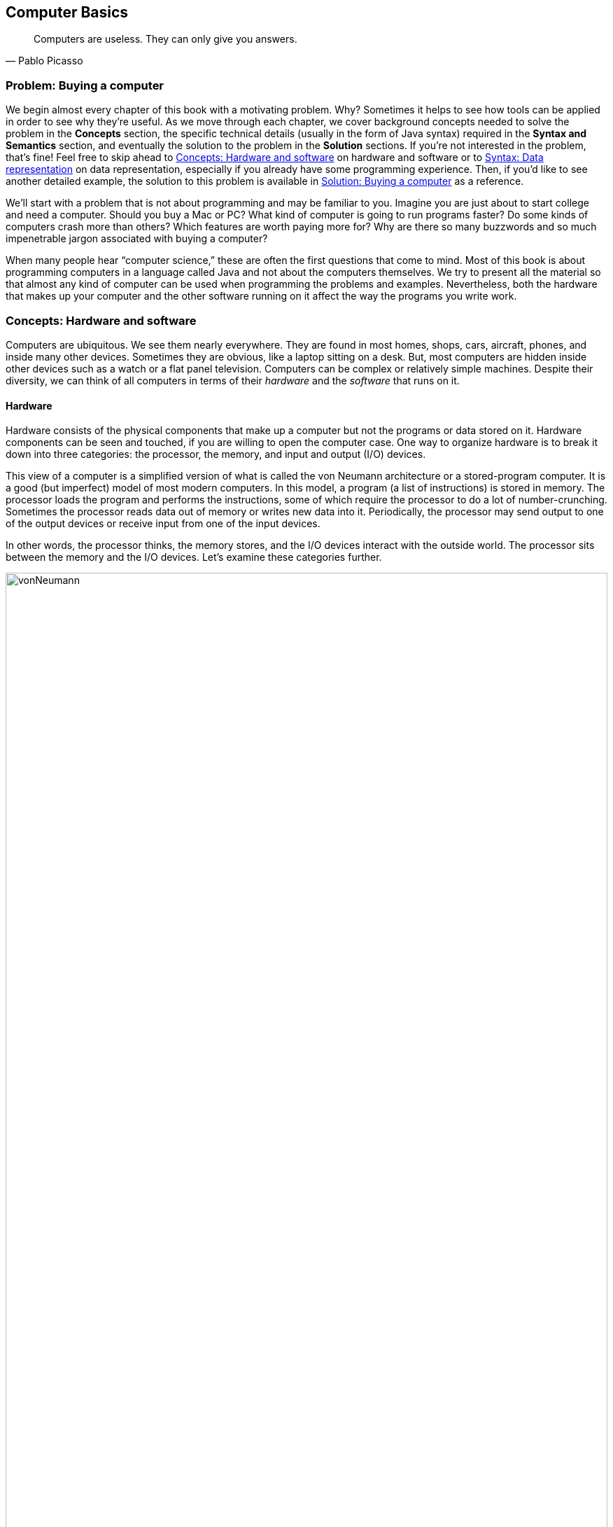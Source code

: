 [#ch01-computer-basics]
== Computer Basics
:imagesdir: chapters/01-computer-basics/images

[quote, Pablo Picasso]
____
Computers are useless. They can only give you answers.
____

=== Problem: Buying a computer

We begin almost every chapter of this book with a motivating problem.
Why? Sometimes it helps to see how tools can be applied in order to see
why they're useful. As we move through each chapter, we cover background
concepts needed to solve the problem in the *Concepts* section, the
specific technical details (usually in the form of Java syntax) required
in the *Syntax and Semantics* section, and eventually the solution to
the problem in the *Solution* sections. If you're not interested in the
problem, that's fine! Feel free to skip ahead to <<Concepts: Hardware and software>> on hardware and software
or to <<Syntax: Data representation>> on data representation, especially if you
already have some programming experience. Then, if you'd like to see
another detailed example, the solution to this problem is available in <<Solution: Buying a computer>> as a reference.

We'll start with a problem that is not about programming and may be
familiar to you. Imagine you are just about to start college and need a
computer. Should you buy a Mac or PC? What kind of computer is going to
run programs faster? Do some kinds of computers crash more than others?
Which features are worth paying more for? Why are there so many
buzzwords and so much impenetrable jargon associated with buying a
computer?

When many people hear "`computer science,`" these are often the first
questions that come to mind. Most of this book is about programming
computers in a language called Java and not about the computers
themselves. We try to present all the material so that almost any kind
of computer can be used when programming the problems and examples.
Nevertheless, both the hardware that makes up your computer and the
other software running on it affect the way the programs you write work.

=== Concepts: Hardware and software

Computers are ubiquitous. We see them nearly everywhere. They are found
in most homes, shops, cars, aircraft, phones, and inside many other
devices. Sometimes they are obvious, like a laptop sitting on a desk.
But, most computers are hidden inside other devices such as a watch or a
flat panel television. Computers can be complex or relatively simple
machines. Despite their diversity, we can think of all computers in
terms of their _hardware_ and the _software_ that runs on it.

==== Hardware

Hardware consists of the physical components that make up a computer but
not the programs or data stored on it. Hardware components can be seen
and touched, if you are willing to open the computer case. One way to
organize hardware is to break it down into three categories: the
processor, the memory, and input and output (I/O) devices.

This view of a computer is a simplified version of what is called the
von Neumann architecture or a stored-program computer. It is a good (but
imperfect) model of most modern computers. In this model, a program (a
list of instructions) is stored in memory. The processor loads the
program and performs the instructions, some of which require the
processor to do a lot of number-crunching. Sometimes the processor reads
data out of memory or writes new data into it. Periodically, the
processor may send output to one of the output devices or receive input
from one of the input devices.

In other words, the processor thinks, the memory stores, and the I/O
devices interact with the outside world. The processor sits between the
memory and the I/O devices. Let's examine these categories further.

.Hardware components in a typical desktop computer categorized into CPU, memory, and I/O devices.
image::vonNeumann.svg[scaledwidth=100%,pdfwidth=100%,width=100%]

===== CPU

The processor, or central processing unit (CPU), is the "`brain`" of a
computer. It fetches instructions, decodes them, and executes them. It
may send data to or from memory or I/O devices. The CPU on virtually all
modern computers is a _microprocessor_, meaning that all the computation
is done by a single integrated circuit fabricated out of silicon. What
are the important features of CPUs? How do we measure their speed and
power?

[horizontal]
Frequency::
The speed of a CPU (and indeed a computer as a whole) is often quoted
in gigahertz (GHz). Hertz (Hz) is a measurement of frequency. If
something happens once per second, it has a frequency of exactly 1 Hz.
Perhaps the second hand on your watch moves with a frequency of 1 Hz.
In North America, the current in electrical outlets alternates with a
frequency of approximately 60 Hz. Sound can also be measured by
frequency. The lowest-pitched sound the human ear can hear is around
20 Hz. The highest-pitched sound is around 20,000 Hz. Such a sound
pulses against your eardrum 20,000 times per second. That sounds like
a lot, but many modern computers operate at a frequency of 1 to 4
gigahertz. The prefix "`giga`" means "`billion.`" So, we are talking
about computers doing *something* more than a billion (1,000,000,000)
times per second.
+
But *what* are they doing? This frequency is the _clock rate_, which
marks how often a regular electrical signal passes through the CPU. On
each tick, the CPU does some computation. How much? It depends. On
some systems, simple instructions (like adding two numbers) can be
computed in a single clock cycle. Other instructions can take ten or
more clock cycles. Different processor designs can take different
numbers of cycles to execute the same instructions. Instructions are
also _pipelined_, meaning that one instruction is being executed while
another one is being fetched or decoded. Different processors can have
different ways of optimizing this process. Because of these
differences, the frequency of a processor as measured in gigahertz is
not a good way to compare the effective speed of one processor to
another, unless the two processors are very closely related. Even
though it doesn't really make sense, clock rate is commonly advertised
as the speed of a computer.
Word size::
Perhaps you have heard of a 32-bit or 64-bit computer. As we discuss
in the subsection about memory, a bit is a 0 or a 1, the smallest
amount of information you can record. Most new laptop and desktop
computers are 64-bit machines, meaning that they operate on 64 bits at
a time and can use 64-bit values as memory addresses. The instructions
that it executes work on 64-bit quantities, i.e., numbers made up of
64 0s and 1s. The size of data that a computer can operate on with a
single instruction is known as its _word size_.
+
In day to day operations, word size is not important to most users.
Certain programs that interact directly with the hardware, such as the
operating system, may be affected by the word size. For example, most
modern 32-bit operating systems are designed to run on a 64-bit
processor, but most 64-bit operating systems do not run on a 32-bit
processor.
+
Programs often run faster on machines with a larger word size, but
they typically take up more memory. A 32-bit processor (or operating
system) cannot use more than 4 gigabytes (defined below) of memory.
Thus, a 64-bit computer is needed to take advantage of the larger
amounts of memory that are now available.
Cache::
Human brains both perform computations and store information. A
computer CPU performs computations, but, for the most part, does not
store information. The CPU cache is the exception. Most modern CPUs
have a small, very fast section of memory built right onto the chip.
By guessing about what information the CPU is going to use next, it
can preload it into the cache and avoid waiting around for the slower
regular memory.
+
Over time, caches have become more complicated and often have multiple
levels. The first level is very small but incredibly fast. The second
level is larger and slower. And so on. It would be preferable to have
a large, first-level cache, but fast memory is expensive memory. Each
level is larger, slower, and cheaper than the last.
+
Cache size is not a heavily advertised CPU feature, but it makes a
huge difference in performance. A processor with a larger cache can
often outperform a processor that is faster in terms of clock rate.
Cores::
Most laptops and desktops available today have _multicore_ processors.
These processors contain two, four, six, or even more cores. Each core
is a processor capable of independently executing instructions, and
they can all communicate with the same memory.
+
In theory, having six cores could allow your computer to run six times
as fast. In practice, this speedup is rarely the case. Learning how to
get more performance out of multicore systems is one of the major
themes of this book. <<ch13-concurrency#ch13-concurrency>> and <<ch14-synchronization#ch14-synchronization>> as well as
sections marked *Concurrency* in other chapters are specifically
tailored for students interested in programming these multicore
systems to work effectively. If you aren't interested in concurrent
programming, you can skip these chapters and sections and use this
book as a traditional introductory Java programming textbook. On the
other hand, if you are interested in the increasingly important area
of concurrent programming, <<Concurrency: Multicore processors>>
near the end of this chapter is the first *Concurrency* section of the
book and discusses multicore processors more deeply.

===== Memory

Memory is where all the programs and data on a computer are stored. The
memory in a computer is usually not a single piece of hardware. Instead,
the storage requirements of a computer are met by many different
technologies.

At the top of the pyramid of memory is primary storage, memory that the
CPU can access and control directly. On desktop and laptop computers,
primary storage usually takes the form of random access memory (RAM). It
is called random access memory because it takes the same amount of time
to access any part of RAM. Traditional RAM is volatile, meaning that its
contents are lost when it's unpowered. All programs and data must be
loaded into RAM to be used by the CPU.

After primary storage comes secondary storage, which is dominated by
hard drives that store data on spinning magnetic platters. Optical
drives (such as CD, DVD, and Blu-ray), flash drives, and the now
virtually obsolete floppy drives fall into the category of secondary
storage as well. Secondary storage is slower than primary storage, but
it is non-volatile. Some forms of secondary storage such as CD-ROM and
DVD-ROM are read only, but most are capable of reading and writing.

Before we can compare these kinds of storage effectively, we need to
have a system for measuring how much they store. In modern digital
computers, all data is stored as a sequence of 0s and 1s. In memory, the
space that can hold either a single 0 or a single 1 is called a _bit_,
which is short for "`binary digit.`"

.Computer memory contains bits organized as bytes and words. One bit contains either a 0 or a 1.  A byte contains eight bits. A word may contain two or more bytes. Shown here is a word containing four bytes, or 32 bits. Computer scientists often number items starting at zero, as we discuss in <<ch06-arrays#ch06-arrays>>.
image::bitsBytesFigure.svg[scaledwidth=100%,pdfwidth=100%,width=100%]

A bit is a tiny amount of information. For organizational purposes, we
call a sequence of eight bits a _byte_. The word size of a CPU is two or
more bytes, but memory capacity is usually listed in bytes not words.
Both primary and secondary storage capacities have become so large that
it is inconvenient to describe them in bytes. Computer scientists have
borrowed prefixes from physical scientists to create suitable units.

Common units for measuring memory are bytes, kilobytes, megabytes,
gigabytes, and terabytes. Each unit is 1,024 times the size of the
previous unit. Notice that 2^10^ (1,024) is almost the
same as 10^3^ (1,000). Sometimes it is not clear which
value is meant. Disk drive manufacturers always use powers of 10 when
they quote the size of their disks. Thus, a 1 TB hard disk can hold
10^12^ (1,000,000,000,000) bytes, not
2^40^ (1,099,511,627,776) bytes. Standards organizations
have advocated that the terms kibibyte (KiB), mebibyte (MiB), gibibyte
(GiB), and tebibyte (TiB) be used to refer to the units based on powers
of 2, while the traditional names be used to refer only to the units
based on powers of 10, but the new terms have not yet become popular.

[.center%autowidth,cols="<,<,<,<",options="header",]
|=======================================================================
|Unit |Size |Bytes |Practical Measure
|byte |8 bits |2^0^ = 10^0^ |a single character

|kilobyte (KB) |1,024 bytes |2^10^ &#8776; 10^3^ |a
paragraph of text

|megabyte (MB) |1,024 kilobytes |2^20^ &#8776; 10^6^ |a
minute of MP3 music

|gigabyte (GB) |1,024 megabytes |2^30^ &#8776; 10^9^ |half
an hour of DVD video

|terabyte (TB) |1,024 gigabytes |2^40^ &#8776; 10^12^
|80% of a human's memory capacity, +
estimated by Raymond Kurzweil
|=======================================================================

We called memory a pyramid earlier in this section. At the top there is
a small but very fast amount of memory. As we work down the pyramid, the
storage capacity grows but the speed slows down. Of course, the pyramid
for every computer is different. Below is a table that shows many kinds
of memory moving from the fastest and smallest to the slowest and
largest. Effective speed is hard to measure (and is changing as
technology progresses), but note that each layer in the pyramid tends to
be 10-100 times slower than the previous layer.

[cols="<15,<25,<60",options="header",]
|=======================================================================
|Memory |Typical Capacity |Use

|Cache |kilobytes or megabytes |Cache is fast, temporary storage for the
CPU itself. Modern CPUs have two or three levels of cache that get
progressively bigger and slower.

|RAM |gigabytes |The bulk of primary memory is RAM. RAM comes on sticks
that can be swapped out to upgrade a computer.

|Flash drives |gigabytes or tens of gigabytes |Flash drives mark the
beginning of secondary storage. Flash drives come as USB keychain drives
but also as drives that sit inside the computer (sometimes called _solid
state drives_ or SSDs). As the price of flash drives drops, they are
expected to replace hard drives entirely. (Some expensive SSDs already
have capacities in the terabyte range.)

|Hard drives |hundreds of gigabytes or terabytes |Hard drives are still
the most common secondary storage for desktops, laptops, and servers.
They are limited in speed partly because of their moving parts.

|Tape backup |terabytes and beyond |Some large companies still store
huge quantities of information on magnetic tape. Tape performs well for
long sequential accesses.

|Network storage |terabytes and beyond |Storage that is accessed through
a network is limited by the speed of the network. Many companies use
networked computers for backup and redundancy as well as distributed
computation. Microsoft, Amazon, Google, and others rent their network
storage systems at rates based on storage size and total data
throughput. These services are part of what is called _cloud computing_.
|=======================================================================

===== I/O devices

I/O devices have much more variety than CPUs or memory. Some I/O
devices, such as USB ports, are permanently connected by a printed
circuit board to the CPU. Other devices called _peripherals_ are
connected to a computer as needed. Their types and features are many and
varied, and in this book, we do not go deeply into how to interact with
I/O devices.

Common input devices include mice, keyboards, touch pads, microphones,
game pads, and drawing tablets. Common output devices include monitors,
speakers, and printers. Some devices perform both input and output, such
as a network card.

Remember that our view of computer hardware as CPU, memory, and I/O
devices is only a model. A PCI Express socket can be considered an I/O
device, but the graphics card that fits into the socket can be
considered one as well. And the monitor that connects to the graphics
card is yet another one. Although the graphics card is an I/O device, it
has its own processor and memory, too. It's pointless to get bogged down
in too many details. One of the most important skills in computer
science is finding the right level of detail and abstraction to view a
given problem.

==== Software

Without hardware computers would not exist, but software is equally
important. Software is the programs and data that are executed and
stored by the computer. The focus of this book is learning to write
software.

Software includes the infinite variety of computer programs. With the
right tools (many of which are free), anyone can write a program that
runs on a Windows, Mac, or Linux machine. Although it would be nearly
impossible to list all the different kinds of software, a few categories
are worth mentioning.

[horizontal]
Operating Systems:::
The _operating system_ (OS) is the software that manages the
interaction between the hardware and the rest of the software.
Programs called _drivers_ are added to the OS for each hardware
device. For example, when an application wants to print a document, it
communicates with the printer via a printer driver that is customized
for the specific printer, the OS, and the computer hardware. The OS
also schedules, runs, and manages memory for all other programs. The
three most common OSes for desktop machines are Microsoft Windows, Mac
OS, and Linux. At the present time, all three run on similar hardware
based on the Intel x86 and x64 architectures.
+
Microsoft does not sell desktop computers, but many desktop and laptop
computers come bundled with Windows. For individuals and businesses
who assemble their own computer hardware, it is also possible to
purchase Windows separately. In contrast, most computers running Mac
OS are sold by Apple, and Mac OS is usually bundled with the computer.
Linux is _open-source software_, meaning that all the source code used
to create it is freely available. In spite of Linux being free, many
consumers prefer Windows or Mac OS because of ease of use,
compatibility with specific software, and technical support. Many
consumers are also unaware that hardware can be purchased separately
from an OS or that Linux is a free alternative to the other two.
+
Other computers have OSes as well. The Motorola Xoom and many kinds of
mobile telephones use the Google Android OS. The Apple iPad and iPhone
use the competing Apple iOS. Phones, microwave ovens, automobiles, and
countless other devices have computers in them that use some kind of
embedded OS.
+
Consider two applications running on a mobile phone with a single core
CPU. One application is a web browser and the other is a music player.
The user may start listening to music and then start the browser. In
order to function, both applications need to access the CPU at the
same time. Since the CPU only has a single core, it can execute only
one instruction at a time.
+
Rather than forcing the user to finish listening to the song before
using the web browser, the OS switches the CPU between the two
applications very quickly. This switching allows the user to continue
browsing while the music plays in the background. The user perceives
an illusion that both applications are using the CPU at the same time.
+
Compilers:::
A _compiler_ is a kind of program that is particularly important to
programmers. Computer programs are written in special languages, such
as Java, that are human readable. A compiler takes this human-readable
program and turns it into instructions (often machine code) that a
computer can understand.
+
To compile the programs in this book, you use the Java compiler
`javac`, either directly by typing its name as a command or indirectly
as Eclipse, DrJava, or some other tool that runs the compiler for you.
Business Applications:::
Many different kinds of programs fall under the umbrella of business
or productivity software. Perhaps the most famous is the Microsoft
Office suite of tools, which includes the word-processing software
Word, the spreadsheet software Excel, and the presentation software
PowerPoint.
+
Programs in this category are often the first to come to mind when
people think of software, and this category has had tremendous
historical impact. The popularity of Microsoft Office led to the
widespread adoption of Microsoft Windows in the 1990s. A single
application that is so desirable that a consumer is willing to buy the
hardware and the OS just to be able to run it is sometimes called a
_killer app_.
Video Games:::
Video games are software like other programs, but they deserve special
attention because they represent an enormous, multi-billion dollar
industry. They are usually challenging to program, and the video game
development industry is highly competitive.
+
The intense 3D graphics required by modern video games have pushed
hardware manufacturers such as Nvidia, AMD, and Intel to develop
high-performance graphics cards for desktop and laptop computers. At
the same time, companies like Nintendo, Sony, and Microsoft have
developed computers such as the Wii, PS3, and Xbox 360 that specialize
in video games but are not designed for general computing tasks.
Web Browsers:::
Web browsers are programs that can connect to the Internet and
download and display web pages and other files. Early web browsers
could only display relatively simple pages containing text and images.
Because of the growing importance of communication over the Internet,
web browsers have evolved to include plug-ins that can play sounds,
display video, and allow for sophisticated real-time communication.
+
Popular web browsers include Microsoft Internet Explorer, Mozilla
Firefox, Apple Safari, and Google Chrome. Each has advantages and
disadvantages in terms of compatibility, standards compliance,
security, speed, and customer support. The Opera web browser is not
well known on desktop computers, but it is commonly used on mobile
telephones.

==== Examples

Here are a few examples of modern computers with a brief description of
their hardware and some of the software that runs on them.


.Desktop computer
====
The Inspiron 560 Desktop is a modestly priced computer manufactured and
sold by Dell, Inc. It can be configured with different hardware options,
but one choice uses a 64-bit Intel Pentium E6700 CPU that runs at a
clock rate of 3.2 GHz with a 2 MB cache and two cores. In terms of
memory, you can choose between 4 and 6 GB worth of RAM. You can also
choose to have a 500 GB or 1 TB hard drive. The computer comes with a
DVD-RW optical drive.

For I/O, the computer has various ports for connecting USB devices,
monitors, speakers, microphones, and network cables. By default, it
includes a keyboard, a mouse, a network card, a graphics card, and an
audio card. For an additional charge, a monitor, speakers, and other
peripherals can be purchased.

A 64-bit edition of Microsoft Windows 7 is included. (Software often
uses version numbers to mark changes in features and support, but
Microsoft has adopted some very confusing numbering schemes. Windows 7
is the successor to Windows Vista, which is the successor to Windows XP.
Windows 7 is *not* the seventh version of the Windows OS, but Windows 8
is the successor to Windows 7. ) Depending on the price, different
configurations of Microsoft Office 2010 with more or fewer features can
be included.
<<computerPictures>>(a) shows a picture of the Dell Inspiron 560.
====

[[computerPictures]]
.(a) Dell Inspiron 560. (b) Apple iPhone 4. (c) Motorola Xoom.
image::computerPictures.svg[scaledwidth=100%,pdfwidth=100%,width=100%]

.Smartphone
====
All mobile phones contain a computer, but a phone that has features like
a media player, calendar, GPS, or camera is often called a _smartphone_.
Such phones often have sophisticated software that is comparable to a
desktop computer. One example is the Apple iPhone 4.

This phone uses a CPU called the A4, which has a single core, a cache of
512 KB, and a maximum clock rate of 1 GHz, though the clock rate used in
the iPhone 4 is not publicly known. The phone has 512 MB of RAM and uses
either a 16 GB or 32 GB flash drive for secondary storage.

In terms of I/O, the iPhone 4 has a built-in liquid crystal display
(LCD) that is also a touch screen for input. It has two cameras, an LED
flash, a microphone, a speaker, a headphone jack, a docking connector,
buttons, gyroscopes, accelerometers, and the capability to communicate
on several kinds of wireless networks.

In addition to the Apple iOS 4 operating system, the iPhone runs a
variety of applications just like a desktop computer. These applications
are available from the iTunes App Store.
<<computerPictures>>(b) shows a picture of the iPhone 4.
====

.Tablet
====
The Motorola Xoom is a _tablet computer_. A tablet computer has a touch
screen and is generally lighter than a laptop. Some tablets have
keyboards, but many newer models use the touch screen instead.

The Xoom uses the Nvidia Tegra 2 CPU, which runs at 1 GHz and has 1 MB
of cache and two cores. It has 1 GB of RAM and a 32 GB flash drive for
storage. It has a built-in LCD that is also a touch screen for input,
with a connector for a monitor. It has two cameras, an LED flash, a
microphone, a speaker, a headset jack, buttons, gyroscopes,
accelerometers, a barometer, and the capability to communicate on
several kinds of wireless networks.

It uses the Google Android 3 operating system, which can run
applications available from the Android Market.
<<computerPictures>>(c) shows a picture of the Motorola Xoom.
====

=== Syntax: Data representation

After each *Concepts* section, this book usually has a *Syntax* section.
Syntax is the rules for a language. These *Syntax* sections generally
focus on concrete Java language features and technical specifics that
are related to the concepts described in the chapter.

In this chapter, we are still trying to describe computers at a general
level. Consequently, the technical details we cover in this section will
not be Java syntax. Although everything we say applies to Java, it also
applies to many other programming languages.

==== Compilers and interpreters

This book is primarily about solving problems with computer programs.
From now on, we only mention hardware when it has an impact on
programming. The first step to writing a computer program is deciding
what language to use.

Most humans communicate via natural languages such as Chinese, English,
French, Russian, or Tamil. However, computers are poor at understanding
natural languages. As a compromise, programmers write programs
(instructions for a computer to follow) in a language more similar to a
natural language than it is to the language understood by the CPU. These
languages are called _high-level languages_, because they are closer to
natural language (the highest level) than they are to _machine language_
(the lowest level). We may also refer to machine language as _machine
code_ or _native code_.

Thousands of programming languages have been created over the years, but
some of the most popular high level-languages of all time include
Fortran, Cobol, Visual Basic, C, C++, Python, Java, and C#.

As we mentioned in the previous section, a compiler is a program that
translates one language into another. In many cases, a compiler
translates a high-level language into a low level language that the CPU
can understand and execute. Because all the work is done ahead of time,
this kind of compilation is known as static or ahead-of-time
compilation. In other cases, the output of the compiler is an
intermediate language that is easier for the computer to understand than
the high-level language but still takes some translation before the
computer can follow the instructions.

An _interpreter_ is a program that is similar to a compiler. However, an
interpreter takes code in one language as input and, on the fly, runs
each instruction on the CPU as it translates it. Interpreters generally
execute the code more slowly than if it had been translated to machine
language before execution.

Note that both compilers and interpreters are normal programs. They are
usually written in high-level languages and compiled into machine
language before execution. This raises a philosophical question: If you
need a compiler to create a program, where did the first compiler come
from?

.(a) Static compilation. (b) Interpreted execution. (c) Compilation into bytecode with later just-in-time compilation.
image::compilerFigure.svg[scaledwidth=100%,pdfwidth=100%,width=100%]

.Java compilation
====
Java is the popular high-level programming language we will focus on in
this book. The standard way to run a Java program has an extra step that
most compiled languages do not. Most compilers for Java, though not all,
translate a program written in Java to an intermediate language known as
_bytecode_. This intermediate version of the high-level program is used
as input for another program called the Java Virtual Machine (JVM). Most
popular JVMs translate the bytecode into machine code that is executed
directly by the CPU. This conversion from bytecode into machine code is
done with a just-in-time (JIT) compiler. It's called "`just-in-time`"
because sections of bytecode are not compiled until the moment they are
needed. Because the output is going to be used for this specific
execution of the program, the JIT can do optimizations to make the final
machine code run particularly well in the current environment.

Why does Java use the intermediate step of bytecode? One of Java's
design goals is to be platform independent, meaning that it can be
executed on any kind of computer. This is a difficult goal because every
combination of OS and CPU will need different low level instructions.
Java attacks the problem by keeping its bytecode platform independent.
You can compile a program into bytecode on a Windows machine and then
run the bytecode on a JVM in a Mac OS X environment. Part of the work is
platform independent, and part is not. Each JVM must be tailored to the
combination of OS and hardware that it runs on.

The Java language and original JVM were developed by Sun Microsystems,
Inc., which was bought by Oracle Corporation in 2009. Oracle continues
to produce HotSpot, the standard JVM, but many other JVMs exist,
including Apache Harmony and Dalvik, the Google Android JVM.
====

==== Numbers

All data inside of a computer is represented with numbers. Although
we humans use numbers in our daily lives, the representation and
manipulation of numbers by computers work differently. In this
subsection we introduce the notions of number systems, bases, conversion
from one base to another, and arithmetic in number systems.

===== A few number systems

A number system is a way to represent numbers. It is easy to confuse the
_numeral_ that represents the _number_ with the number itself. You might
think of the number ten as "`10`", a numeral made of two symbols, but
the number itself is the concept of *ten-ness*. You could express that
quantity by holding up all your fingers, with the symbol "`X`", or by
knocking ten times.

Representing ten with "`10`" is an example of a _positional number
system_, namely base 10. In a positional number system, the position of
the digits determines the magnitude they represent. For example, the
numeral 3,432 contains the digit 3 twice. The first time, it represents
three groups of one thousand. The second time, it represents three
groups of ten. (The Roman numeral system is an example of a number
system that is *not* positional.)

The numeral 3,432 and possibly every other normally written number you
have seen is expressed in the base 10 or _decimal_ system. It is called
base 10 because, as you move from the rightmost digit leftward, the
value of each position goes up by a factor of 10. Also, in base 10, ten
is the smallest positive integer that requires two digits for
representation. Each smaller number has its own digit: 0, 1, 2, 3, 4, 5,
6, 7, 8, and 9. Representing ten requires two existing digits to be
combined. Every base has the property that the number it is named after
takes two digits to write, namely "`1`" and "`0.`" (An exception is base
1, which does not behave like the other bases and is not a normal
positional number system.)

.Decimal numbers
====
The number 723 can be written as
723=7 × 10^2^ + 2 × 10^1^ + 3 × 10^0^.

Note that the rightmost digit is the ones place, which is equivalent to
10^0^. Be sure to start with stem:[b^0] and not
stem:[b^1] when considering the value of a number written in base
stem:[b], no matter what stem:[b] is. The second digit
from the right is multiplied by 10^1^, and so on. The
product of a digit and the corresponding power of 10 tells us how much a
digit contributes to the number. In the above expansion, digit 7
contributes 700 to the number 723. Similarly, digits 2 and 3 contribute,
respectively, 20 and 3 to 723.

As we move to the right, the power of 10 goes down by one, and this
pattern works even for negative powers of 10. If we expand the
fractional value 0.324, we get
0.324 = 3 × 10^-1^ + 2 × 10^-2^ + 4 × 10^-3^.

We can combine the above two numbers to get
723.324 = 7 × 10^2^ + 2 × 10^1^ + 3 × 10^0^ + 3 × 10^-1^ + 2 × 10^-2^ + 4 × 10^-3^.
====

We can expand these ideas to any base, checking our logic against the
familiar base 10. Suppose that a numeral consists of stem:[n]
symbols stem:[s_{n-1},
s_{n-2}, \ldots, s_1, s_0]. Furthermore, suppose that this numeral
belongs to the base stem:[b] number system. We can expand the
value of this numeral to:
[stem]
++++
s_{n-1} s_{n-2} \ldots s_1 s_0=s_{n-1}\times b^{n-1}+ s_{n-2}\times b^{n-2}+
\ldots +s_1\times b^1+ s_0\times b^0
++++

The leftmost symbol in the numeral is the _highest order digit_ and the
rightmost symbol is the _lowest order digit_. For example, in the
decimal numeral 492, 4 is the highest order digit and 2 the lowest order
digit.

Fractions can also be expanded in a similar manner. For example, a
fraction with stem:[n] symbols
stem:[s_{1}, s_{2}, \ldots, s_{n-1}, s_{n}] in a number system
with base stem:[b], can be expanded to:
[stem]
++++
0.s_{1} s_{2} \ldots s_{n-2} s_{n-1}=s_{1}\times b^{-1}+ s_{2}\times b^{-2}+
\ldots s_{n-1}\times b^{n-1}+s_{n}\times b^{-n}
++++

To avoid confusion, the base number is always written in base 10. As
computer scientists, we are interested in base 2 because that's the base
used to express numbers inside of a computer. Base 2 is also called
_binary_. The only symbols allowed to represent numbers in binary are
"`0`" and "`1`", the binary digits or _bits_.

In the binary numeral 100110, the leftmost 1 is the highest order bit
and the rightmost 0 is the lowest order bit. By the rules of positional
number systems, the highest order bit represents
1 × 2^5^ = 32.

.Binary numbers
====
Examples of numbers written in binary are 100~2~, 111~2~, 0111~2~, and 10101~2~.
Recall that the base of the binary number system is 2. Thus, we can
write a number in binary as the sum of products of powers of 2. For
example, the numeral 10011~2~ can be expanded to:
[stem]
++++
10011_2 = 1 \times 2^4+0 \times 2^3+0 \times 2^2+1 \times 2^1+1 \times
2^0=16+0+0+2+1 = 19
++++

By expanding the number, we have also shown how to convert a binary
numeral into a decimal numeral. Remember that both 10011 and 19
represent the same value, namely nineteen. The conversion between bases
changes only the way the number is written. As before, the rightmost bit
is multiplied by 2^0^ to determine its contribution to the
binary number. The bit to its left is multiplied by 2^1^ to
determine its contribution, and so on. In this case, the leftmost 1
contributes 1 × 2^4^ = 16 to the value.
====

****
<<ex1-4, Exercise 1.4>> +
<<ex1-5, Exercise 1.5>>
****

Another useful number system is _base 16_, also known as _hexadecimal_.
Hexadecimal is surprising because it requires more than the familiar 10
digits. Numerals in this system are written with 16 hexadecimal digits
that include the ten digits 0 through 9 and the six letters A, B, C, D,
E, and F. The six letters, starting from A, correspond to the values 10,
11, 12, 13, 14, and 15.

Hexadecimal is used as a compact representation of binary. Binary
numbers can get very long, but four binary digits can be represented
with a single hexadecimal digit.

.Hexadecimal numbers
====
39A~16~, 32~16~, and AFBC12~16~ are examples of numbers written in hexadecimal. A
hexadecimal numeral can be expressed as the sum of products of powers of
16. For example, the hexadecimal numeral A0BF~16~ can be expanded to:
[stem]
++++
\mathrm{A} \times 16^3+0 \times 16^2+ \mathrm{B} \times 16^1+ \mathrm{F} \times
16^0
++++


To convert a hexadecimal numeral to decimal, we must substitute the
values 10 through 15 for the digits A through F. Now we can rewrite the
sum of products from above as:
[stem]
++++
10 \times 16^3+0 \times 16^2+11 \times 16^1+15 \times 16^0=40960+0+176+15=41151
++++

Thus, we get A0BF~16~ = 41151~10~.
====

The base 8 number system is also called _octal_. Like hexadecimal, octal
is used as a shorthand for binary. A numeral in octal uses the octal
digits 0, 1, 2, 3, 4, 5, 6, and 7. Otherwise the same rules apply. For
example, the octal numeral 377 can be expanded to:
[stem]
++++
377=3 \times 8^2+7 \times 8^1+7 \times 8^0=255
++++

You may have noticed that it is not always clear which base a numeral is
written in. The digit sequence 337 is a legal numeral in octal, decimal,
and hexadecimal, but it represents different numbers in each system.
Mathematicians use a subscript to denote the base in which a numeral is
written.

Thus, 337~8~ = 255~10~, 377~10~ = 377~10~,
and 377~16~ = 887~10~. Base numbers are always written
in base 10. A number without a subscript is assumed to be in base 10. In
Java, there is no way to mark subscripts, and so prefixes are used. A
prefix of `0` is used for octal, no prefix is used for decimal, and a prefix
of `0x` is used for hexadecimal. A numeral cannot be marked as binary in
Java. The corresponding numerals in Java code would thus be written `0377`, `377`,
and `0x377`. Be careful not to pad numbers with zeroes in Java since they might be interpreted as base 8! Remember that
the value `056` is *not* the same as the value `56` in Java.

The following table lists a few characteristics of the four number
systems we have discussed with representations of the numbers 7 and
29.

[.center%autowidth,cols="<.^,^.^,<.^,<.^,<.^",options="header",]
|=======================================================================
<.^|Number System
^.^|Base
<.^|Digits
<.^|Math +
Numerals
<.^|Java +
Numerals
|Binary |2 |0, 1 |111~2~, 11101~2~ | N/A
|Octal |8 |0, 1, 2, 3, 4, 5, 6, 7 |7~8~, 35~8~|`07`, `035`
|Decimal |10 |0, 1, 2, 3, 4, 5, 6, 7, 8, 9 |7, 29|`7`, `29`
|Hexadecimal |16 |0, 1, 2, 3, 4, 5, 6, 7, 8, 9, A, B, C, D, E, F|7~16~, 1D~16~ |`0x7`,`0x1D`
|=======================================================================

===== Conversion across number systems

It is often useful to know how to convert a number represented in one
base to the equivalent representation in another base. The examples have
shown how to convert a numeral in any base to decimal by expanding the
numeral in the sum-of-product form and then adding the different terms
together. But how do you convert a decimal numeral to another base?

===== Decimal to binary conversion

There are at least two different ways to convert a decimal numeral to
binary. One way is to write the decimal number as a sum of powers of two
as in the following conversion of the number 23.
[stem]
++++
23=16+0+4+2+1=1\times 2^4+0\times 2+3+1\times 2+2+1\times 2+1+1\times 2^0= 10111_2
++++

First, find the largest power of two that is greater than or equal to
the number. In this case, 16 fits the bill because 32 is too large.
Subtract that value from the number, leaving 7 in this case. Then repeat
the process. The last step is to collect the coefficients of the powers
of two into a sequence to get the binary equivalent. We used 16, 4, 2,
and 1 but skipped 8. If we write a 1 for every place we used and a 0 for
every place we skipped, we get 23 = 10111~2~. While this is a
straightforward procedure for decimal to binary conversion, it can be
cumbersome for larger numbers.

****
<<ex1-6, Exercise 1.6>>
****

An alternate way to convert a decimal numeral to an equivalent binary
numeral is to divide the given number by 2 until the quotient is 0
(keeping only the integer part of the quotient). At each step, record
the remainder found when dividing by 2. Collect these remainders (which
will always be either 0 or 1) to form the binary equivalent. The least
significant bit is the remainder obtained after the first division, and
the most significant bit is the remainder obtained after the last
division.  In other words, this approach finds the digits of the binary number in the opposite order.

.Decimal to binary with remainders
====
Let's use this method to convert 23 to its binary equivalent. The
following table shows the steps need for the conversion. The leftmost
column lists the step number. The second column contains the number to
be divided by 2 at each step. The third column contains the quotient for
each step, and the last column contains the current remainder.

[.center%autowidth,cols="^,>,>,>",options="header",]
|=========================================
|*Step* |*Number* |*Quotient* |*Remainder*
|1 |23 |11 |1
|2 |11 |5 |1
|3 |5 |2 |1
|4 |2 |1 |0
|5 |1 |0 |1
|=========================================

We begin by dividing 23 by 2, yielding 11 as the quotient and 1 as the
remainder. The quotient 11 is then divided by 2, yielding 5 as the
quotient and 1 as the remainder. This process continues until we get a
quotient of 0 and a remainder of 1 in Step 5. We now write the
remainders from the most recent to the least recent and get the same result as before,
23 = 10111~2~.
====

===== Other conversions

A decimal number can be converted to its hexadecimal equivalent by using
either of the two procedures described above. Instead of writing a
decimal number as a sum of powers of 2, one writes it as a sum of powers
of 16. Similarly, when using the division method, instead of dividing by
2, one divides by 16. Octal conversion is similar.

****
<<ex1-9, Exercise 1.9>>
****

We use hexadecimal because it is straightforward to convert from it to
binary or back. The following table lists binary equivalents for the 16
hexadecimal digits.

[.center%autowidth,cols="^.>,^.>,^.>,^.>",options="header",]
|==============================================================
|Hexadecimal +
digit
|Binary
|Hexadecimal +
digit
|Binary
|0 |0000  |8 |1000
|1 |0001  |9 |1001
|2 |0010  |A |1010
|3 |0011  |B |1011
|4 |0100  |C |1100
|5 |0101  |D |1101
|6 |0110  |E |1110
|7 |0111  |F |1111
|==============================================================

With the help of the table above, let's convert
3FA~16~ to binary. By simple substitution,
3FA~16~ = 0011 1111 1010~2~.
Note that we have grouped the binary digits into clusters of
4 bits each. Of course, the leftmost zeroes in the binary equivalent are
useless as they do not contribute to the value of the number.

****
<<ex1-10, Exercise 1.10>> +
<<ex1-11, Exercise 1.11>>
****

===== Integer representation in a computer

In mathematics, binary numerals can represent arbitrarily big numbers.
Inside of a computer, the size of a number is constrained by the number
of bits used to represent it. For general purpose computation, 32- and
64-bit integers are the most commonly used. The largest integer that
Java represents with 32 bits is 2,147,483,647, which is good enough for
most tasks. For larger numbers, Java can represent up to
9,223,372,036,854,775,807 with 64 bits. Java also provides
representations for integers using 8 and 16 bits.

These representations are easy to determine for positive numbers: Find
the binary equivalent of the number and then pad the left side with
zeroes to fill the remaining space. For example,
19 = 10011~2~. If stored using 8 bits, 19 would be
represented as `0001 0011`. If stored using 16 bits, 19 would be
represented as `0000 0000 0001 0011`. (We separate groups of 4 bits for
easier reading.)

===== Binary arithmetic

Recall that computers deal with numbers in their binary representation,
meaning that all arithmetic is done on binary numbers. Sometimes it is
useful to understand how this process works and how it is similar and
different from decimal arithmetic. The table below lists rules for
binary addition. +

[.center%autowidth,cols="^,>,>"]
|========
|*+* |*0* |*1*
|*0* |0 |1
|*1* |1 |10
|========

As indicated above, the addition of two 1s leads to a 0 with a carry of
1 into the next position to the left. Addition for numbers composed of
more than one bit use the same rules as any addition, carrying values
that are too large into the next position. In decimal addition, values
over 9 must to be carried. In binary addition, values over 1 must be
carried. The next example shows a sample binary addition. To simplify
its presentation, we assume that integers are represented with 8 bits.

.Binary addition
====
Let's add the numbers 60 and 6 in binary. Using the conversion
techniques described above, we can find that 60 = 111100~2~
and 6 = 110~2~. Inside the computer, these numbers would
already be in binary and padded to fill 8 bits. +

[.center%autowidth,cols="^,>,>",options=header,]
|=====================
| |Binary |Decimal
| |`0011 1100` |60
|+ |`0000 0110` |6
| |`0100 0010` |66
|=====================

The result is no surprise, but note that the addition can proceed in
binary without conversion to decimal at any point.
====

Subtraction in binary is also similar to subtraction in decimal. The
rules are given in the following table.

[.center%autowidth,cols="^,>,>"]
|==========
|*-* |*0* |*1*
|*0* |0 |1
|*1* |(1)1 |0
|==========

When subtracting a 1 from a 0, a 1 is borrowed from the next left
position. The next example illustrates binary subtraction.

.Binary subtraction
====
Again, we'll use 60 and 6 and their binary equivalents given above.

[.center%autowidth,cols="^,>,>",options=header,]
|=====================
| |Binary |Decimal
| |`0011 1100` |60
|- |`0000 0110` |6
| |`0011 0110` |54
|=====================
====

****
<<ex1-17, Exercise 1.17>>
****

===== Negative integers in a computer

Negative integers are also represented in computer memory as binary
numbers, using a system called _two's complement_. When looking at the
binary representation of a signed integer in a computer, the leftmost
(most significant) bit will be 1 if the number is negative and 0 if it
is positive. Unfortunately, there's more to finding the representation
of a negative number than flipping this bit.

Suppose that we need to find the binary equivalent of the decimal number
-12 using 8-bits in two's complement form. The first step
is to convert 12 to its 8-bit binary equivalent. Doing so we get 12 =
`0000 1100`. Note that the leftmost bit of the representation is a 0,
indicating that the number is positive. Next we take the two's
complement of the 8-bit representation in two steps. In the first step,
we flip every bit, i.e., change every 0 to 1 and every 1 to 0. This
gives us the _one's complement_ of the number, `1111 0011`. In the
second step, we add 1 to the one's complement to get the two's
complement. The result is `1111 0011` + `1` = `1111 0100`.

Thus, the 8-bit, two's complement binary equivalent of -12 is
`1111 0100`. Note that the leftmost bit is a 1, indicating that this is
a negative number.

****
<<ex1-7, Exercise 1.7>> +
<<ex1-8, Exercise 1.8>>
****

.Decimal to two's complement
====
Let's convert -29 to its binary equivalent assuming that the number is
to be stored in 8-bit, two's complement form. First we convert positive
29 to its 8-bit binary equivalent, 29 = `0001 1101`.

Next we obtain the one's complement of the binary representation by
flipping 0s to 1s and 1s to 0s. This gives us `1110 0010`. Finally, we
add 1 to the one's complement representation to get `1110 0010` + `1` =
`1110 0011`, which is the desired binary equivalent of -29.
====

****
<<ex1-14, Exercise 1.14>>
****

.Two's complement to decimal
====
Let us now convert the 8-bit, two's complement value `1000 1100` to
decimal. We note that the leftmost bit of this number is 1, making it a
negative number. Therefore, we reverse the process of making a two's
complement. First, we subtract 1 from the representation, yielding
`1000 1100` - `1` = `1000 1011`. Next, we flip all the bits in this
one's complement form, yielding `0111 0100`.

Now we convert this binary representation to its decimal equivalent,
yielding 116. Thus, the decimal equivalent of `1000 1100` is -116.
====

****
<<ex1-15, Exercise 1.15>>
****

Why do we use two's complement? First of all, we needed a system that
could represent both positive and negative numbers. We could have simply
used the leftmost bit as a sign bit and represented the rest of the
number as a positive binary number. Doing so would require a check on
the bit and some conversion for negative numbers every time a computer
wanted to perform an addition or subtraction.

Because of the way it's designed, positive and negative integers stored
in two's complement can be added or subtracted *without* any special
conversions. The leftmost bit is added or subtracted just like any other
bit, and values that carry past the leftmost bit are ignored. Two's
complement has an advantage over one's complement in that there is only
one representation for zero. The next example shows two's complement in
action.

.Two's complement arithmetic
====
We'll add -126 and 126. If you perform the needed conversions, their
8-bit, two's complement representations are `1000 0010` and `0111 1110`.

[.center%autowidth,cols="^,>,>",options=header,]
|=====================
| |Binary |Decimal
| |`1000 0010` |-126
|+ |`0111 1110` |126
| |`0000 0000` |0
|=====================

As expected, the sum is 0.

Now, let's add the two negative integers -126 and -2, whose 8-bit, two's
complement representations are `1000 0010` and `1111 1110`.

[.center%autowidth,cols="^,>,>",options=header,]
|=====================
| |Binary |Decimal
| |`1000 0010` |-126
|+ |`1111 1110` |-2
| |`1000 0000` |-128
|=====================

The result is -128, which is the smallest negative integer that can be
represented in 8-bit two's complement.
====

****
<<ex1-16, Exercise 1.16>>
****

===== Overflow and underflow

When performing an arithmetic or other operation on numbers, an overflow
is said occur when the result of the operation is larger than the
largest value that can be stored in that representation. An underflow is
said to occur when the result of the operation is smaller than the
smallest possible value.

Both overflows and underflows lead to wrapped around values. For
example, adding two positive numbers together can result in a negative
number or adding two negative numbers together can result in a positive
number.

.Binary addition with overflow
====
Let's add the numbers 124 and 6. Their 8-bit, two's complement
representations are `0111 1100` and `0000 0110`.

[.center%autowidth,cols="^,>,>",]
|=====================
| |*Binary* |*Decimal*
| |`0111 1100` |124
|+ |`0000 0110` |6
| |`1000 0010` |-126
|=====================

This surprising result happens because the largest 8-bit two's
complement integer is 127. Adding 124 and 6 yields 130, a value larger
than this maximum, resulting in overflow with a negative answer.
====

The smallest (most negative) number that can be represented in 8-bit
two's complement is -128. A result smaller than this will result in
underflow. For example, -115 - 31 = 110. Try out the conversions needed
to test this result.

===== Bitwise operators

Although we will most commonly manipulate numbers using traditional
mathematical operations such as addition, subtraction, multiplication,
and division, there are also operations that work directly on the binary
representations of the numbers. Some of these operators are equivalent
to mathematical operations, and some are not.

[.center%autowidth,cols="^,<,<",options="header",]
|=======================================================================
|Operator |Name |Description
| `&`  |Bitwise AND |Combines two binary representations into a new
representation which has 1s in every position that both the original
representations have a 1

|`\|` |Bitwise OR |Combines two binary representations into a new
representation which has 1s in every position that either of the
original representations have a 1

| `^` |Bitwise XOR |Combines two binary representations into a new
representation which has 1s in every position that the original
representations have different values

|`~` |Bitwise complement |Takes a representation and creates a new
representation in which every bit is flipped from 0 to 1 and 1 to 0

| `<<` |Signed left shift |Moves all the bits the specified number of
positions to the left, leaving the sign bit unchanged

| `>>` |Signed right shift |Moves all the bits the specified number of
positions to the right, padding the left with copies of the sign bit

| `>>>` |Unsigned right shift |Moves all the bits the specified number of
positions to the right, padding with 0s
|=======================================================================

Bitwise AND, bitwise OR, and bitwise XOR take two integer
representations and combine them to make a new representation. In
bitwise AND, each bit in the result will be a 1 if *both* of the
original integer representations in that position are 1 and 0 otherwise.
In bitwise OR, each bit in the result will be a 1 if *either* of the
original integer representations in that position are 1 and 0 otherwise.
In bitwise XOR, each bit in the result will be a 1 if the two bits of
the original integer representations in that position are not the same
and 0 otherwise.

Bitwise complement is a unary operator like the negation operator ().
Instead of just changing the sign of a value (which it will also do),
its result has every 1 in the original representation changed to 0 and
every 0 to 1.

The signed left shift, signed right shift, and unsigned right shift
operators all create a new binary representation by shifting the bits in
the original representation a certain number of places to the left or
the right. The signed left shift moves the bits to the left, padding
with 0s, but does not change the sign bit. If you do a signed left shift
by stem:[n] positions, it is equivalent to multiplying the number
by stem:[2^n]. The signed right shift moves the bits to the
right, padding with whatever the sign bit is. If you do a signed right
shift by stem:[n] positions, it is equivalent to dividing the
number by stem:[2^n] (with integer division). The unsigned right
shift moves the bits to the right, including the sign bit, filling the
left side with 0s. And unsigned right shift will always make a value
positive but is otherwise similar to a signed right shift. A few
examples follow.

.Bitwise operators
====
Here are a few examples of the result of bitwise operations. We will
assume that the values are represented using 32-bit two's complement,
instead of using 8-bit values as before. In Java, bitwise operators
automatically convert smaller values to 32-bit representations before
proceeding.

Let's consider the result of `21 & 27`.

[.center%autowidth,cols="^,>,>",options=header,]
|==================================================
| |Binary |Decimal
| |`0000 0000 0000 0000 0000 0000 0001 0101` |21
|`&` |`0000 0000 0000 0000 0000 0000 0001 1011` |27
| |`0000 0000 0000 0000 0000 0000 0001 0001` |17
|==================================================

Note how this result is different from `21 | 27`.

[.center%autowidth,cols="^,>,>",options=header,]
|==================================================
| |Binary |Decimal
| |`0000 0000 0000 0000 0000 0000 0001 0101` |21
|`\|` |`0000 0000 0000 0000 0000 0000 0001 1011` |27
| |`0001 1111` |31
|==================================================

And also from `21 ^ 27`.

[.center%autowidth,cols="^,>,>",options=header,]
|=================================================
| |Binary |Decimal
| |`0000 0000 0000 0000 0000 0000 0001 0101` |21
|`^` |`0000 0000 0000 0000 0000 0000 0001 1011` |27
| |`0000 1110` |14
|=================================================

Ignoring overflows, signed left shifting is equivalent to repeated
multiplications by 2. Consider `11 << 3`. The representation
`0000 0000 0000 0000 0000 0000 0000 1011` is shifted to the left to make
`0000 0000 0000 0000 0000 0000 0101 1000` = 88 = 11 × 2^3^.

Signed right shifting is equivalent to repeated integer divisions by 2.
Consider `-104 >> 2`. The representation
`1111 1111 1111 1111 1111 1111 1001 1000` is shifted to the right to
make `1111 1111 1111 1111 1111 1111 1110 0110` = -26 = -104 ÷ 2^2^.

Unsigned right shifting is the same as signed right shifting except when
it is done on negative numbers. Since their sign bit is replaced by `0`,
an unsigned right shift produces a (generally large) positive number.
Consider `-104 >>> 2`. The representation
`1111 1111 1111 1111 1111 1111 1001 1000` is shifted to the right to
make `0011 1111 1111 1111 1111 1111 1110 0110` = 1,073,741,798.

Because of the way two's complement is designed, bitwise complement is
equivalent to negating the sign of the number and then subtracting
1. Consider `~(-104)`. The
representation `1111 1111 1111 1111 1111 1111 1001 1000` is complemented
to `0000 0000 0000 0000 0000 0000 0110 0111` = 103.
====

===== Rational numbers

We have seen how to represent positive and negative integers in computer
memory. In this section we see how rational numbers, such as 12.33,
-149.89, and 3.14159, can be converted into binary and represented.

===== Scientific notation

_Scientific notation_ is closely related to the way a computer
represents a rational number in memory. Scientific notation is a tool
for representing very large or very small numbers without writing a lot
of zeroes. A decimal number in scientific notation is written
stem:[a\times 10^b] where stem:[a] is called the
_mantissa_ and stem:[b] is called the _exponent_.

For example, the number 3.14159 can be written in scientific notation as
0.314159 × 10^1^. In this case, 0.314159
is the mantissa, and 1 is the exponent. Here a few more
examples of writing numbers in scientific notation. +
stem:[\begin{array}{ l c l}
3.14159&=&3.14159\times 10^0\\
3.14159&=&314159\times 10^{-5}\\
-141.324&=&-0.141324\times10^2\\
30,000&=& .3\times10^5\\
\end{array}] +
There are many ways of writing a number in scientific notation. A more
standardized way of writing real numbers is _normalized scientific
notation_. In this notation, the mantissa is always written as a number
whose absolute value is less than 10 but greater than or equal to 1.
Following are a few examples of decimal numbers in normalized scientific
notation. +
stem:[\begin{array}{ l c l}
3.14159&=&3.14159\times 10^0\\
-141.324&=&-1.41324\times10^3\\
30,000&=& 3.0\times10^4\\
\end{array}] +
A shorthand for scientific notation is E notation, which is written with
the mantissa followed by the letter '`E`' followed by the exponent. For
example, 39.2 in E notation can be written 3.92E1 or 0.392E2. The letter '`E`' should be read
"`multiplied by 10 to the power.`" E notation can be used to represent
numbers in scientific notation in Java. Instead of writing the number in
Java code, or could be used instead.

===== Fractions

A rational number can be broken into an integer part and a fractional
part. In the number 3.14, 3 is the integer part, and .14 is the
fractional part. We have already seen how to convert the integer part to
binary. Now we will see how to convert the fractional part into binary.
We can then combine the binary equivalents of the integer and fractional
parts to find the binary equivalent of a decimal real number.

A decimal fraction stem:[f] is converted to its binary equivalent
by successively multiplying it by 2. At the end of each multiplication
step, either a 0 or a 1 is obtained as an integer part and is recorded
separately. The remaining fraction is again multiplied by 2 and the
resulting integer part recorded. This process continues until the
fraction reduces to zero or enough binary digits for the desired
precision have been found. The binary equivalent of stem:[f] then
consists of the bits in the order they have been recorded, as shown in
the next example.

.Fraction conversion to binary
====
Let's convert 0.8125 to binary. The table below shows the steps to do
so.

[.center%autowidth,cols=">,>,>,>,>",options="header"]
|=======================================================================
|Step |stem:[f] |stem:[f \times 2] |Integer part |Remainder
|1 |0.8125 |1.625 |1 |0.625

|2 |0.625 |1.25 |1 |0.25

|3 |0.25 |0.5 |0 |0.5

|4 |0.5 |1.0 |1 |0
|=======================================================================

We then collect all the integer parts and get 0.1101~2~ as the binary
equivalent of 0.8125. We can convert this binary fraction back into
decimal to verify that it is correct.
[stem]
++++
0.1101_2=1\times 2^{-1}+1\times2^{-2}+0\times 2^{-3}+1\times
2^{-4}=0.5+0.25+0+0.0625=0.8125
++++
====

In some cases, the process described above will never have a remainder
of 0. In such cases we can only find an approximate representation of
the given fraction as demonstrated in the next example.

.Non-terminating fraction
[[Non-terminating_fraction]]
====
Let's convert 0.3 to binary assuming that we have only five bits in
which to represent the fraction. The following table shows the five
steps in the conversion process. +

[.center%autowidth,cols=">,>,>,>,>",options="header"]
|=======================================================================
|Step |stem:[f] |stem:[f \times 2] |Integer part |Remainder
|1 |0.3 |0.6 |0 |0.6

|2 |0.6 |1.2 |1 |0.2

|3 |0.2 |0.4 |0 |0.4

|4 |0.4 |0.8 |0 |0.8

|5 |0.8 |1.6 |1 |0.6
|=======================================================================

Collecting the integer parts we get 0.01001~2~ as the binary representation
of 0.3. Let's convert this back to decimal to see how accurate it is.
[stem]
++++
0.01001_2=0\times2^{-1}+1\times 2^{-2}+ 0\times2^{-3}+ 0\times 2^{-4}+ 1\times
2^{-5}= 0.25+0.03125=0.28125
++++

Five bits are not enough to represent 0.3 fully. In this case, we have
an error of 0.3 - 0.28125 = 0.01875. Most computers use many
more bits to represent fractions and obtain much better accuracy in
their representation.
====

****
<<ex1-18, Exercise 1.18>> +
<<ex1-19, Exercise 1.19>>
****

Now that we understand how integers as well as fractions can be
converted from one number base to another, we can convert any rational
number from one base to another. The next example demonstrates one such
conversion.

.Rational number converted to binary
====
Let's convert 14.3 to binary assuming that we will only use six bits to
represent the fractional part. First we convert 14 to binary using the
technique described earlier. This gives us 14 = 1110~2~.
Taking the method outlined in Example  one step further, our six bit
representation of 0.3 is 0.010011~2~. Combining the two representations
gives 14.3 = 1110.010011~2~.
====

===== Floating point notation

_Floating point notation_ is a system used to represent rational numbers
in computer memory. In this notation a number is represented as
stem:[a\times b^{e}], where stem:[a] gives the
_significant digits_ (mantissa) of the number and stem:[e] is the
exponent. The system is very similar to scientific notation, but
computers usually have base stem:[b = 2] instead of
stem:[10].

For example, we could write the binary number 1010.1~2~ in floating point
notation as 10.101~2~ × 2^2^ or as
101.01~2~ × 2^1^. In any case, this number is equivalent to
10.5 in decimal.

In standardized floating point notation, stem:[a] is written so
that only the most significant non-zero digit is to the left of the
decimal point. Most computers use the IEEE 754 floating point notation
to represent rational numbers. In this notation, the memory to store the
number is divided into three segments: one bit used to mark the sign of
the number, stem:[m] bits to represent the mantissa (also known
as the _significand_), and stem:[e] bits to represent the
exponent.

In IEEE floating point notation, numbers are commonly represented using
32 bits (known as _single precision_) or using 64 bits (known as _double
precision_). In single precision, stem:[m = 23] and
stem:[e = 8]. In double precision, stem:[m = 52] and
stem:[e = 11]. To represent positive and negative exponents, the
exponent has a _bias_ added to it so that the result is never negative.
This bias is 127 for single precision and 1,023 for double precision.
The packing of the sign bit, the exponent, and the mantissa is shown in
<<numberRepresentationFigure>> (a) and (b).

.Single precision IEEE format
====
The following is a step-by-step demonstration of how to construct the
single precision binary representation in IEEE format of the number
10.5.

[start]
.  Convert 10.5 to its binary equivalent using methods described
earlier, yielding 10.5~10~ = 1010.1~2~. Unlike the case
of integers, the sign of the number is taken care of separately for
floating point. Thus, we would use 1010.1~2~ for
-10.5 as well.
.  Write this binary number in standardized floating point notation,
yielding 1.0101~2~ × 2^3^.
.  Remove the leading bit (always a 1 for non-zero numbers), leaving `0101`.
.  Pad the fraction with zeroes on the right to fill the 23-bit
mantissa, yielding `0101 0000 0000 0000 0000 000`. Note that the decimal
point is ignored in this step.
.  Add 127 to the exponent. This gives us an exponent of
3 + 127 = 130.
.  Convert the exponent to its 8-bit unsigned binary equivalent. Doing
so gives us 130~10~ = 10000010~2~.
.  Set the sign bit to 0 if the number is positive and to 1 otherwise.
Since 10.5 is positive, we set the sign bit to 0.

We now have the three components of 10.5 in binary. The memory
representation of 10.5 is shown in <<numberRepresentationFigure>> (c).
Note in the figure how the sign bit, the exponent, and the mantissa are
packed into 32 bits.
====

****
<<ex1-20, Exercise 1.20>>
****

[[numberRepresentationFigure]]
.Layouts for floating point representation (a) in single precision, (b) in double precision, and (c) of 10.5~10~ in single precision.
image::numberRepresentationFigure.svg[scaledwidth=100%,pdfwidth=100%,width=100%]

===== Largest and smallest numbers

Fixing the number of bits used for representing a real number limits the
numbers that can be represented in computer memory using the floating
point notation. The largest rational number that can be represented in
single precision has an exponent of 127 (254 after bias) with a mantissa
consisting of all 1s: +
`0 1111 1110 1111 1111 1111 1111 1111 111` +
This number is approximately 3.402 × 10^38^. To
represent the smallest (closest to zero) non-zero number, we need to
examine one more complication in the IEEE format. An exponent of 0
implies that the number is unnormalized. In this case, we no longer
assume that there is a 1 bit to the left of the mantissa. Thus, the
smallest non-zero single precision number has its exponent set to 0 and
its mantissa set to all zeros with a 1 in its
23^rd^ bit: +
`0 0000 0000 0000 0000 0000 0000 0000 001` +
Unnormalized single precision values are considered to have an exponent
of -126. Thus, the value of this number is
2^-23^ × 2^-126^ =
2^-149^ ≈ 1.4 × 10^-45^. Now that we know the rules for
storing both integers and floating point numbers, we can list the
largest and smallest values possible in 32- and 64-bit representations
in Java as shown in the following table. Note that *largest* means the
largest positive number for both integers and floating point values, but
*smallest* means the most negative number for integers and the smallest
positive non-zero value for floating point values. +

[.center%autowidth,cols="<,<,<",options="header"]
|=======================================================================
|Format |Largest number |Smallest number
|32-bit integer |2,147,483,647
|-2,147,483,648

|64-bit integer |9,223,372,036,854,775,807
|-9,223,372,036,854,775,808

|32-bit floating point |3.4028235 × 10^38^
|1.4 × 10^-45^

|64-bit floating point |1.7976931348623157 × 10^308^
|4.9^-324^
|=======================================================================

Using the same number of bits, floating point representation can store
much larger numbers than integer representation. However, floating point
numbers are not always exact, resulting in approximate results when
performing arithmetic. Always use integer formats when fractional parts
are not needed.

===== Special numbers

Several binary representations in the floating point notation correspond
to special numbers. These numbers are set aside and not used for results
in normal computation.

0.0 and -0.0:::
  When the exponent as well as the mantissa is 0, the number is
  interpreted as a 0.0 or -0.0 depending on the sign bit. For example,
  in a Java program, dividing 0.0 by -1.0 results in -0.0. Similarly,
  -0.0 divided by -1.0 is 0.0. Positive and negative zeroes only exist
  for floating point values. -0 is the same as 0 for integers. Dividing
  the integer 0 by -1 in Java results in 0 and not in -0.
Positive and negative infinity:::
  An overflow or an underflow might occur while performing arithmetic on
  floating point values. In the case of an overflow, the resulting
  number is the special value that Java recognizes as infinity. In the
  case of an underflow, it is a special negative infinity value. For
  example, dividing 1.0 by 0.0 in Java results in infinity and dividing
  -1.0 by 0.0 results in negative infinity. These values have well
  defined behavior. For example, adding 1.0 to infinity yields infinity. +
  Note that floating point values and integers do not behave in the same
  way. Dividing the integer 1 by the integer 0 creates an error that can
  crash a Java program.
Not-a-number (`NaN`):::
  Some mathematical operations may result in an undefined number. For
  example, stem:[\sqrt{-2}] is an imaginary number. Java has a
  value set aside for results that are not rational numbers. When we
  discuss how to find the square root of a value in Java, this
  not-a-number value will be the answer for the square root of a
  negative number.

===== Errors in floating point arithmetic

As we have seen, many rational numbers can only be approximately
represented in computer memory. Thus, arithmetic done on the approximate
values yields approximate answers. For example, 1.3 cannot be
represented exactly using a 32-bit value. In this case, the product
1.3 × 3.0 will be 3.8999999 instead of 3.9. This error will propagate as
additional operations are performed on previous results. The next
example illustrates this propagation of errors when a sequence of
floating point operations are performed.

.Error propagation
====
Suppose that the price of several products is to be added to determine
the total price of a purchase at a cash register that uses floating-point arithmetic with a 32-bit variable (the equivalent of a `float` in Java).
For simplicity, let's assume that all items have a
price of $1.99. We don't know how many items will be purchased ahead of
time and simply add the price of each item until all items have been
scanned at the register. The table below shows the value of the total
cost for different number of items purchased.

[.center%autowidth,cols=">,>,>,>,>",options="header"]
|=======================================================================
|Items |Correct Cost |Calculated Cost |Absolute Error |Relative Error
|100 |199.0 |1.9900015E02 |1.5258789E-04 |7.6677333E-07

|500 |995.0 |9.9499670E02 |3.2958984E-03 |3.3124606E-06

|1000 |1990.0 |1.9899918E03 |8.1787109E-03 |4.1099051E-06

|10000 |19900.0 |1.9901842E04 |1.8417969E00 |9.2552604E-05
|=======================================================================

The first column in the table above is the number of items. The second
column is the correct cost of all items purchased. The third column is
the cost calculated by adding each item using single precision floating
point addition. The fourth and fifth columns give the absolute and
relative errors, respectively, of the calculated value. Note how the
error increases as the number of additions goes up. In the last row, the
absolute error is almost two dollars.
====

While the above example may seem unrealistic, it does expose the
inherent dangers of floating-point calculations. Although the errors are
much less when using double precision representations, they still exist.

=== Solution: Buying a computer

We pose a motivating problem in the *Problem* section near the beginning
of most chapters. Whenever there is a *Problem* section, there is a
*Solution* section near the end in which we give a solution to the
problem given earlier.

After all the discussion of the hardware, software, and data
representation inside of a computer, you might feel more confused about
which computer to buy than before. As a programmer, it is important to
understand how data is represented, but this information plays virtually
no role in deciding which computer to buy. Unlike most problems in this
book, there is no concrete answer we can give here. Because the
development of technology progresses so rapidly, any advice about
computer hardware or software has a short shelf-life.

Software is a huge consideration, beginning with the OS. Because the
choice of OS usually affects choice of hardware, we'll start there. The
three major choices for a desktop or laptop OS are Microsoft Windows,
Mac OS X, and Linux.

Windows is the most commonly used and is also heavily marketed for
business use. Windows suffered from many stability and security issues,
but Microsoft has worked hard to address these. Mac OS (and the
computers it is installed on) are marketed to an artistic and
counter-culture population. Linux is popular among tech savvy users.
Putting marketing biases aside, the three operating systems have become
more similar to each other over time, and most people could be
productive using any of the three. The following table lists some pros
and cons for each OS.

[.center%autowidth,cols="<h,<,<",options="header"]
|=======================================================================
|OS |Pros |Cons
|Microsoft Windows
a|
* Compatible with the largest number of programs
* Can be purchased separately from hardware
* Can run on Mac hardware

a|
* Expensive
* Security concerns

|Mac OS
a|
* Polished user interface
* Bundled with many useful programs
* Tested for use on the hardware it comes with

a|
* Most expensive
* Many business applications and games are released late or not at all for OS X
* Difficult to run on non-Mac hardware

|Linux
a|
* Free
* Runs on almost any hardware
* Highly customizable
* Serviced by a community that develops many free applications for it

a|
* Can be difficult to install or configure
* Few commercial applications are available for it
* Limited customer support

|=======================================================================

Once you have decided on an OS, you can pick hardware and other software
that is compatible with it. For Mac OS X, most of your hardware choices
will be computers sold by Apple. For Windows and Linux, you can either
have a computer built for you or build your own. Although computer
hardware changes quickly, let's examine some general guidelines.

CPU::
Remember that the speed of a CPU is measured in GHz (billions of clock
cycles per second). Higher GHz is generally better, but it's hard to
compare performance across different designs of CPU. There is also a
diminishing returns effect: The very fastest, very newest CPUs are
often considerably more expensive even if they only provide slightly
better performance. It's usually more cost effective to select a CPU
in the middle of the performance spectrum.
+
Cache size also has a huge effect on performance. The larger the
cache, the less often the CPU has to read data from much slower
memory. Since most new CPUs available today are 64-bit, the question
of word size is not significant.
+
Although some specialists may prefer one or the other, both Intel and
AMD make powerful, competitive consumer CPUs.
Memory::
Memory includes RAM, hard drives, optical drives, and any other
storage. RAM is usually easy to upgrade for desktop machines and less
easy (though often possible) for laptops. The price of RAM per
gigabyte goes down over time. It may be reasonable to start with a
modest amount of RAM and then upgrade after a year or two when it
becomes cheaper to do so. It takes a little bit of research to get
exactly the right kind of RAM for your CPU and motherboard. The amount
of RAM is dependent on what you want to do with your system. The
minimum amount of RAM to run Microsoft Windows 7 is 1 GB for 32-bit
versions and 2 GB for 64-bit versions. The minimum amount of RAM to
run Apple Mac OS X 10.7 "`Lion`" is 2 GB. One rule of thumb is to have
at least twice the minimum required RAM.
+
Hard drive storage is heavily dependent on how you expect to use your
computer. 500 GB and 1 TB drives are not very expensive, and this
represents a huge amount of storage. Only if you plan to have enormous
libraries of video or uncompressed audio data will you likely need
more. Corporate level databases and web servers and some other
business systems can also require huge amounts of space. Hard drive
speed is greatly affected by the hard drive's cache size. As always, a
bigger cache means better performance. Using a solid state drive (SSD)
instead of a traditional hard drive has much better performance but
higher cost.
+
Installing optical drives and other storage devices depends on
individual needs. Note that a DVD-RW drive is an
inexpensive solution for backing up data or reinstalling an operating
system.
I/O Devices::
The subject of I/O devices is very personal. It is difficult to say
what anyone should buy without considering his or her specific needs.
A monitor is the essential visual output device while a keyboard and
mouse are the essential input devices. Speakers are very important as
well. Most laptops have all of these things integrated in some form or
another.
+
Someone interested in video games might want to invest in a powerful
graphics card. Newer cards with more video RAM are generally better
than older cards with less, but which card is best at a given price
point is the subject of continual discussion at sites like
http://www.anandtech.com[AnandTech^] and
http://www.tomshardware.com[Tom's Hardware^].
+
Printers are still useful output devices. Graphics tablets can make it
easier to create digital art on a computer. The number of potentially
worthwhile I/O devices is limitless.

This section is just a jumping off point for purchasing a computer. As
you learn more about computer hardware and software, it will become
easier to know what combination of the two will serve your needs. Of
course, there is always more to know, and technology changes quickly.

==== Concurrency: Multicore processors

In the last decade, the word "`core`" has been splattered all over CPU
packaging. Intel in particular has marketed the idea heavily with its
Core, Core 2, i3 Core, i5 Core, and i7 Core chips. What are all these
cores?

Looking back into the past, most consumer processors had a single
_core_, or brain. They could only execute one instruction at a time.
(Even this definition is a little hazy, because pipelining kept more
than one instruction in the process of being executed, but overall
execution proceeded sequentially.)

The advent of multicore processors has changed this design
significantly. Each processor has several independent cores, each of
which can execute different instructions at the same time. Before the
arrival of multicore processors, a few desktop computers and many
supercomputers had multiple separate processors that could achieve a
similar effect. However, since multicore processors have more than one
effective processor on the same silicon die, the communication time
between processors is much faster and the overall cost of a
multi-processor system is cheaper.

===== The Good

Multicore systems have impressive performance. The first multicore
processors had two cores, but current designs have four, six, or eight,
and much greater numbers are expected. A processor with eight cores can
execute eight different programs at the same time. Or, when faced with a
computationally intense problem like matrix math, code breaking, or
scientific simulation, a processor with eight cores could solve the
problem eight times as fast. A desktop processor with 100 cores that can
solve a problem 100 times faster is not out of reach.

In fact, modern graphics cards are already blazing this trail. Consider
the 1080p standard for high definition video, which has a resolution of
1,920 × 1,080 _pixels_. Each pixel (short for picture
element) is a dot on the screen. A screen whose resolution is 1080p has
2,073,600 dots. To maintain the illusion of smooth movement, these dots
should be updated around 30 times per second. Computing the color for
more than 2 million dots based on 3D geometry, lighting, and physics
effects 30 times a second is no easy feat. Some of the cards used to
render computer games have hundreds or thousands of cores. These cores
are not general purpose or completely independent. Instead, they're
specialized to do certain kinds of matrix transformations and floating
point computations.

****
<<ex1-23, Exercise 1.23>>
****

===== The Bad

Although chip-makers have spent a lot of money marketing multicore
technology, they have not spent much money explaining that one of the
driving forces behind the ``multicore revolution'' is a simple failure
to make processors faster in other ways. In 1965, Gordon Moore, one of
the founders of Intel, remarked that the density of silicon
microprocessors had been doubling every year (though he later revised
this to every two years), meaning that twice as many transistors
(computational building blocks) could fit in the same physical space.
This trend, often called Moore's Law, has held up reasonably well. For
years, clever designs relying on shorter communication times,
pipelining, and other schemes succeeded in doubling the effective
performance of processors every two years.

At some point, the tricks became less effective and exponential gains in
processor clock rate could no longer be maintained. As clock frequency
increases, the signal becomes more chaotic, and it becomes more
difficult to tell the difference between the voltages that represent 0s
and 1s. Another problem is heat. The energy that a processor uses is
related to the *square* of the clock rate. This relationship means that
increasing the clock rate of a processor by a factor of 4 will increase
its energy consumption (and heat generation) by a factor of 16.

The legacy of Moore's Law lives on. We are still able to fit more and
more transistors into tinier and tinier spaces. After decades of
increasing clock rate, chip-makers began using the additional silicon
density to make processors with more than one core instead. Since 2005
or so, increases in clock rate have stagnated.

===== The Ugly

Does a processor with eight cores solve problems eight times as fast as
its single core equivalent? Unfortunately, the answer is, "`Almost
never.`" Most problems are not easy to break into eight independent
pieces.

For example, if you want to build eight houses and you have eight
construction teams, then you probably can get pretty close to completing
all eight houses in the time it would have taken for one team to build a
single house. But what if you have eight teams and only one house to
build? You might be able to finish the house a little early, but some
steps necessarily come after others: The concrete foundation must be
poured and solid before framing can begin. Framing must be finished
before the roof can be put on. And so on.

Like building a house, most problems you can solve on a computer are
difficult to break into concurrent tasks. A few problems are like
painting a house and can be completed much faster with lots of
concurrent workers. Other tasks simply cannot be done faster with more
than one team on the job. Worse, some jobs can actually interfere with
each other. If a team is trying to frame the walls while another team is
trying to put the roof onto unfinished walls, neither will succeed, the
house might be ruined, and people could get hurt.

On a desktop computer, individual cores generally have their own level 1
cache but share level 2 cache and RAM. If the programmer isn't careful,
he or she can give instructions to the cores that will make them fight
with each other, overwriting the memory that other cores are using and
potentially crashing the program or giving an incorrect answer. Imagine
if different parts of your brain were completely independent and fought
with one another. The words that came out of your mouth might be random
and chaotic and make no sense to your listener.

To recap, the first problem with concurrent programming is finding ways
to break down problems so that they can be solved faster with multiple
cores. The second problem is making sure that the different cores
cooperate so that the answer is correct and makes sense. These are not
easy problems, and many researchers are still working on finding better
ways to do both.

Some educators believe that beginners will be confused by concurrency
and should wait until later courses to confront these problems. We
disagree: Forewarned is forearmed. Concurrency is an integral part of
modern computation, and the earlier you get introduced to it, the more
familiar it will be.

=== Summary

This introductory chapter focused on the fundamentals of a computer. We
began with a description of computer hardware, including the CPU,
memory, and I/O devices. We also described the software of a computer,
highlighting key programs such as the operating system and compilers as
well as other useful programs like business applications, video games,
and web browsers.

Then, we introduced the topic of how numbers are represented inside the
computer. Various number systems and conversion from one system to
another were explained. We discussed how floating point notation is used
to represent rational numbers. A sound knowledge of data representation
helps a programmer decide what kind of data to use (integer or floating
point and how much precision) as well as what kind of errors to expect
(overflow, underflow, and floating point precision errors).

The next chapter extends the idea of data representation into the
specific types of data that Java uses and introduces representation
systems for individual characters and text.

=== Exercises

*Conceptual Problems*

. Name a few programming languages other than Java.

. What is the difference between machine code and bytecode?

. What are some advantages of JIT compilation over traditional,
ahead-of-time compilation?

[start=4]
. [[ex1-4]] Without converting to decimal, how can one find out whether a given
binary number is odd or even?


. [[ex1-5]] Convert the following positive binary numbers into decimal.
[loweralpha]
.. 100~2~
.. 111~2~
.. 100000~2~
.. 111101~2~
.. 10101~2~


. [[ex1-6]] Convert the following positive decimal numbers into binary.
[loweralpha]
..  1
..  15
..  100
..  1,025
..  567,899

. [[ex1-7]] What is the process for converting the representation of a binary
integer given in one's complement into two's complement?

. [[ex1-8]] Perform the conversion from one's complement to two's complement on the
representation `1011 0111`, which uses 8 bits for storage.

. [[ex1-9]] Convert the following decimal numbers to their hexadecimal and octal
equivalents.
[loweralpha]
..  29
..  100
..  255
..  382
..  4,096

. [[ex1-10]] Create a table that lists the binary equivalents of octal digits, similar to the one in <<Other conversions>>. Hint: Each octal digit can be represented as a sequence of three binary digits.

. [[ex1-11]] Use this table to convert the following octal numbers to binary.
[loweralpha]
..  337~8~
..  24~8~
..  777~8~

. The ternary number system has a base of 3 and uses symbols 0, 1, and 2
to construct numbers.

. Convert the following decimal numbers to their ternary equivalents.
[loweralpha]
..  23
..  333
..  729

. [[ex1-14]] Convert the following decimal numbers to 8-bit, two's complement binary
representations.
[loweralpha]
..  -15
..  -101
..  -120

. [[ex1-15]] Given the following 8-bit binary representations in two's complement,
find their decimal equivalents.
[loweralpha]
..  `1100 0000`
..  `1111 1111`
..  `1000 0001`

. [[ex1-16]] Perform the following arithmetic operation on the following 8-bit, two's
complement binary representations of integers. Check your answers by
performing arithmetic on equivalent decimal numbers.
[loweralpha]
..  `0000 0011` + `0111 1110` =
..  `1000 1110` + `0000 1111` =
..  `1111 1111` + `1000 0000` =
..  `0000 1111` - `0001 1110` =
..  `1000 0001` - `1111 1100` =

. [[ex1-17]] Extrapolate the rules for decimal and binary addition to rules for the
hexadecimal system. Then, use these rules to perform the following
additions in hexadecimal. Check your answers by converting the values
and their sums to decimal.
[loweralpha]
..  A2F~16~ + BB~16~ =
..  32C~16~ + D11F~16~ =

. [[ex1-18]] Expand <<Non-terminating_fraction>> assuming that you have ten bits to represent the
fraction. Convert the representation back to base 10. How far off is
this value from 0.3?

. [[ex1-19]] Will the process in <<Non-terminating fraction>> ever terminate assuming that we can use as
many bits as needed to represent 0.3 in binary?

. [[ex1-20]] Derive the binary representation of the following decimal numbers
assuming 32-bit (single) precision representation using the IEEE
floating point format.
[loweralpha]
..  0.0125
..  7.7
..  -10.3

. The IEEE 754 standard also defines a 16-bit (half) precision format. In
this format, there is one sign bit, five bits for the exponent, and ten
bits for the mantissa. This format is the same as single and double
precision in that it assumes that a bit with a value of 1 precedes the
ten bits in the mantissa. It also uses a bias of 15 for the exponent.
What is the largest decimal number that can be stored in this format?

. Let stem:[a], stem:[b], and stem:[c] denote three real numbers.
With real numbers, each of the equations below is true. Now suppose that
all arithmetic operations are performed using floating point
representations of these numbers. Indicate which of the following
expressions are still always true and which are sometimes false.
[loweralpha]
..  stem:[( a + b )+ c = a + ( b + c )]
..  stem:[a+b=b+a]
..  stem:[a \times b=b \times a]
..  stem:[a+0=a]
..  stem:[(a\times b)\times c=a\times (b\times c)]
..  stem:[a\times (b+c)=(a\times b)+(a\times c)]

. [[ex1-23]] What is a multicore microprocessor? Why do you think a multicore chip
might be better than a single core chip? Search on the Internet to find
the names of a few common multicore chips. Which chip does your computer
use?
